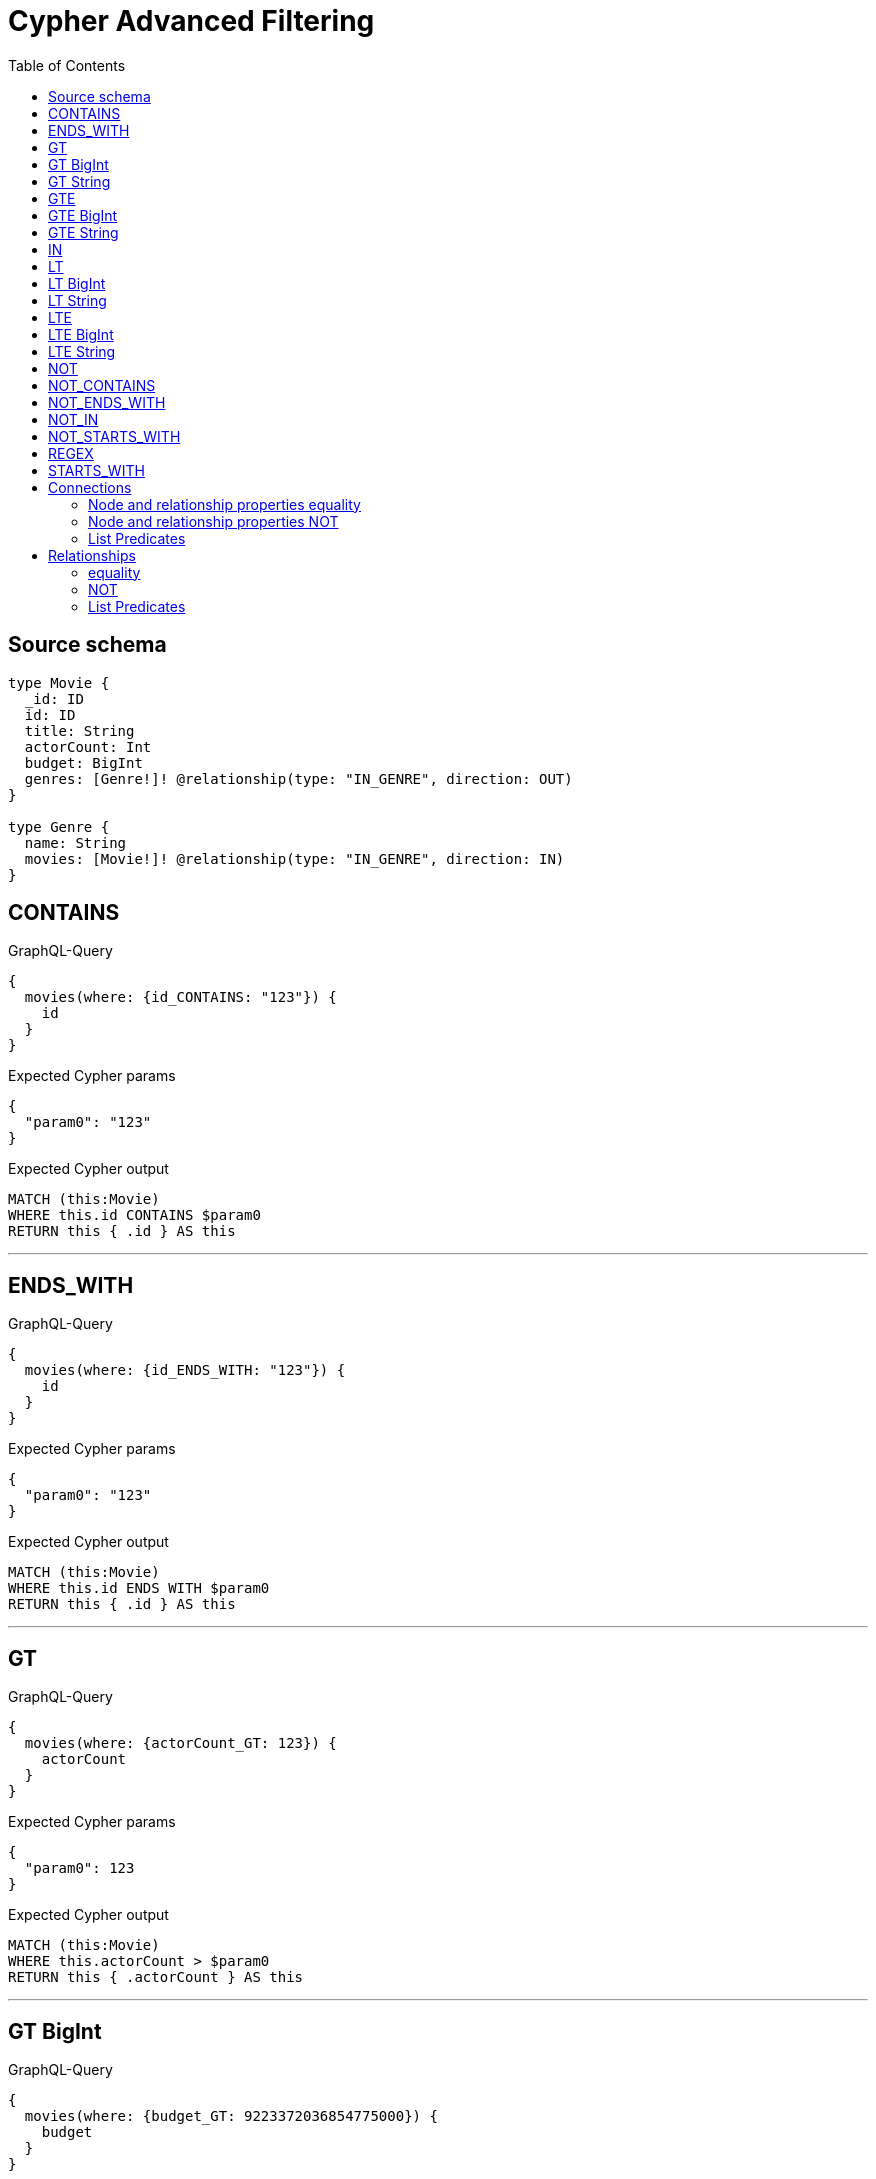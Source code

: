 :toc:

= Cypher Advanced Filtering

== Source schema

[source,graphql,schema=true]
----
type Movie {
  _id: ID
  id: ID
  title: String
  actorCount: Int
  budget: BigInt
  genres: [Genre!]! @relationship(type: "IN_GENRE", direction: OUT)
}

type Genre {
  name: String
  movies: [Movie!]! @relationship(type: "IN_GENRE", direction: IN)
}
----
== CONTAINS

.GraphQL-Query
[source,graphql]
----
{
  movies(where: {id_CONTAINS: "123"}) {
    id
  }
}
----

.Expected Cypher params
[source,json]
----
{
  "param0": "123"
}
----

.Expected Cypher output
[source,cypher]
----
MATCH (this:Movie)
WHERE this.id CONTAINS $param0
RETURN this { .id } AS this
----

'''

== ENDS_WITH

.GraphQL-Query
[source,graphql]
----
{
  movies(where: {id_ENDS_WITH: "123"}) {
    id
  }
}
----

.Expected Cypher params
[source,json]
----
{
  "param0": "123"
}
----

.Expected Cypher output
[source,cypher]
----
MATCH (this:Movie)
WHERE this.id ENDS WITH $param0
RETURN this { .id } AS this
----

'''

== GT

.GraphQL-Query
[source,graphql]
----
{
  movies(where: {actorCount_GT: 123}) {
    actorCount
  }
}
----

.Expected Cypher params
[source,json]
----
{
  "param0": 123
}
----

.Expected Cypher output
[source,cypher]
----
MATCH (this:Movie)
WHERE this.actorCount > $param0
RETURN this { .actorCount } AS this
----

'''

== GT BigInt

.GraphQL-Query
[source,graphql]
----
{
  movies(where: {budget_GT: 9223372036854775000}) {
    budget
  }
}
----

.Expected Cypher params
[source,json]
----
{
  "param0": {
    "low": -808,
    "high": 2147483647
  }
}
----

.Expected Cypher output
[source,cypher]
----
MATCH (this:Movie)
WHERE this.budget > $param0
RETURN this { .budget } AS this
----

'''

== GT String

.GraphQL-Query
[source,graphql]
----
{
  movies(where: {title_GT: "The Matrix Revolutions"}) {
    title
  }
}
----

.Expected Cypher params
[source,json]
----
{
  "param0": "The Matrix Revolutions"
}
----

.Expected Cypher output
[source,cypher]
----
MATCH (this:Movie)
WHERE this.title > $param0
RETURN this { .title } AS this
----

'''

== GTE

.GraphQL-Query
[source,graphql]
----
{
  movies(where: {actorCount_GTE: 123}) {
    actorCount
  }
}
----

.Expected Cypher params
[source,json]
----
{
  "param0": 123
}
----

.Expected Cypher output
[source,cypher]
----
MATCH (this:Movie)
WHERE this.actorCount >= $param0
RETURN this { .actorCount } AS this
----

'''

== GTE BigInt

.GraphQL-Query
[source,graphql]
----
{
  movies(where: {budget_GTE: 9223372036854775000}) {
    budget
  }
}
----

.Expected Cypher params
[source,json]
----
{
  "param0": {
    "low": -808,
    "high": 2147483647
  }
}
----

.Expected Cypher output
[source,cypher]
----
MATCH (this:Movie)
WHERE this.budget >= $param0
RETURN this { .budget } AS this
----

'''

== GTE String

.GraphQL-Query
[source,graphql]
----
{
  movies(where: {title_GTE: "The Matrix Revolutions"}) {
    title
  }
}
----

.Expected Cypher params
[source,json]
----
{
  "param0": "The Matrix Revolutions"
}
----

.Expected Cypher output
[source,cypher]
----
MATCH (this:Movie)
WHERE this.title >= $param0
RETURN this { .title } AS this
----

'''

== IN

.GraphQL-Query
[source,graphql]
----
{
  movies(where: {_id_IN: ["123"]}) {
    _id
  }
}
----

.Expected Cypher params
[source,json]
----
{
  "param0": [
    "123"
  ]
}
----

.Expected Cypher output
[source,cypher]
----
MATCH (this:Movie)
WHERE this._id IN $param0
RETURN this { ._id } AS this
----

'''

== LT

.GraphQL-Query
[source,graphql]
----
{
  movies(where: {actorCount_LT: 123}) {
    actorCount
  }
}
----

.Expected Cypher params
[source,json]
----
{
  "param0": 123
}
----

.Expected Cypher output
[source,cypher]
----
MATCH (this:Movie)
WHERE this.actorCount < $param0
RETURN this { .actorCount } AS this
----

'''

== LT BigInt

.GraphQL-Query
[source,graphql]
----
{
  movies(where: {budget_LT: 9223372036854775807}) {
    budget
  }
}
----

.Expected Cypher params
[source,json]
----
{
  "param0": {
    "low": -1,
    "high": 2147483647
  }
}
----

.Expected Cypher output
[source,cypher]
----
MATCH (this:Movie)
WHERE this.budget < $param0
RETURN this { .budget } AS this
----

'''

== LT String

.GraphQL-Query
[source,graphql]
----
{
  movies(where: {title_LT: "The Matrix Revolutions"}) {
    title
  }
}
----

.Expected Cypher params
[source,json]
----
{
  "param0": "The Matrix Revolutions"
}
----

.Expected Cypher output
[source,cypher]
----
MATCH (this:Movie)
WHERE this.title < $param0
RETURN this { .title } AS this
----

'''

== LTE

.GraphQL-Query
[source,graphql]
----
{
  movies(where: {actorCount_LTE: 123}) {
    actorCount
  }
}
----

.Expected Cypher params
[source,json]
----
{
  "param0": 123
}
----

.Expected Cypher output
[source,cypher]
----
MATCH (this:Movie)
WHERE this.actorCount <= $param0
RETURN this { .actorCount } AS this
----

'''

== LTE BigInt

.GraphQL-Query
[source,graphql]
----
{
  movies(where: {budget_LTE: 9223372036854775807}) {
    budget
  }
}
----

.Expected Cypher params
[source,json]
----
{
  "param0": {
    "low": -1,
    "high": 2147483647
  }
}
----

.Expected Cypher output
[source,cypher]
----
MATCH (this:Movie)
WHERE this.budget <= $param0
RETURN this { .budget } AS this
----

'''

== LTE String

.GraphQL-Query
[source,graphql]
----
{
  movies(where: {title_LTE: "The Matrix Revolutions"}) {
    title
  }
}
----

.Expected Cypher params
[source,json]
----
{
  "param0": "The Matrix Revolutions"
}
----

.Expected Cypher output
[source,cypher]
----
MATCH (this:Movie)
WHERE this.title <= $param0
RETURN this { .title } AS this
----

'''

== NOT

.GraphQL-Query
[source,graphql]
----
{
  movies(where: {id_NOT: "123"}) {
    id
  }
}
----

.Expected Cypher params
[source,json]
----
{
  "param0": "123"
}
----

.Expected Cypher output
[source,cypher]
----
MATCH (this:Movie)
WHERE NOT (this.id = $param0)
RETURN this { .id } AS this
----

'''

== NOT_CONTAINS

.GraphQL-Query
[source,graphql]
----
{
  movies(where: {id_NOT_CONTAINS: "123"}) {
    id
  }
}
----

.Expected Cypher params
[source,json]
----
{
  "param0": "123"
}
----

.Expected Cypher output
[source,cypher]
----
MATCH (this:Movie)
WHERE NOT (this.id CONTAINS $param0)
RETURN this { .id } AS this
----

'''

== NOT_ENDS_WITH

.GraphQL-Query
[source,graphql]
----
{
  movies(where: {id_NOT_ENDS_WITH: "123"}) {
    id
  }
}
----

.Expected Cypher params
[source,json]
----
{
  "param0": "123"
}
----

.Expected Cypher output
[source,cypher]
----
MATCH (this:Movie)
WHERE NOT (this.id ENDS WITH $param0)
RETURN this { .id } AS this
----

'''

== NOT_IN

.GraphQL-Query
[source,graphql]
----
{
  movies(where: {id_NOT_IN: ["123"]}) {
    id
  }
}
----

.Expected Cypher params
[source,json]
----
{
  "param0": [
    "123"
  ]
}
----

.Expected Cypher output
[source,cypher]
----
MATCH (this:Movie)
WHERE NOT (this.id IN $param0)
RETURN this { .id } AS this
----

'''

== NOT_STARTS_WITH

.GraphQL-Query
[source,graphql]
----
{
  movies(where: {id_NOT_STARTS_WITH: "123"}) {
    id
  }
}
----

.Expected Cypher params
[source,json]
----
{
  "param0": "123"
}
----

.Expected Cypher output
[source,cypher]
----
MATCH (this:Movie)
WHERE NOT (this.id STARTS WITH $param0)
RETURN this { .id } AS this
----

'''

== REGEX

.GraphQL-Query
[source,graphql]
----
{
  movies(where: {id_MATCHES: "(?i)123.*"}) {
    id
  }
}
----

.Expected Cypher params
[source,json]
----
{
  "param0": "(?i)123.*"
}
----

.Expected Cypher output
[source,cypher]
----
MATCH (this:Movie)
WHERE this.id =~ $param0
RETURN this { .id } AS this
----

'''

== STARTS_WITH

.GraphQL-Query
[source,graphql]
----
{
  movies(where: {id_STARTS_WITH: "123"}) {
    id
  }
}
----

.Expected Cypher params
[source,json]
----
{
  "param0": "123"
}
----

.Expected Cypher output
[source,cypher]
----
MATCH (this:Movie)
WHERE this.id STARTS WITH $param0
RETURN this { .id } AS this
----

'''

== Connections

=== Node and relationship properties equality

.GraphQL-Query
[source,graphql]
----
{
  movies(where: {genresConnection: {node: {name: "some genre"}}}) {
    actorCount
  }
}
----

.Expected Cypher params
[source,json]
----
{
  "param0": "some genre"
}
----

.Expected Cypher output
[source,cypher]
----
MATCH (this:Movie)
WHERE EXISTS {
    MATCH (this)-[this0:IN_GENRE]->(this1:Genre)
    WHERE this1.name = $param0
}
RETURN this { .actorCount } AS this
----

'''

=== Node and relationship properties NOT

.GraphQL-Query
[source,graphql]
----
{
  movies(where: {genresConnection_NOT: {node: {name: "some genre"}}}) {
    actorCount
  }
}
----

.Expected Cypher params
[source,json]
----
{
  "param0": "some genre"
}
----

.Expected Cypher output
[source,cypher]
----
MATCH (this:Movie)
WHERE NOT (EXISTS {
    MATCH (this)-[this0:IN_GENRE]->(this1:Genre)
    WHERE this1.name = $param0
})
RETURN this { .actorCount } AS this
----

'''

=== List Predicates

==== ALL

.GraphQL-Query
[source,graphql]
----
{
  movies(where: {genresConnection_ALL: {node: {name: "some genre"}}}) {
    actorCount
  }
}
----

.Expected Cypher params
[source,json]
----
{
  "param0": "some genre"
}
----

.Expected Cypher output
[source,cypher]
----
MATCH (this:Movie)
WHERE (EXISTS {
    MATCH (this)-[this0:IN_GENRE]->(this1:Genre)
    WHERE this1.name = $param0
} AND NOT (EXISTS {
    MATCH (this)-[this0:IN_GENRE]->(this1:Genre)
    WHERE NOT (this1.name = $param0)
}))
RETURN this { .actorCount } AS this
----

'''

==== NONE

.GraphQL-Query
[source,graphql]
----
{
  movies(where: {genresConnection_NONE: {node: {name: "some genre"}}}) {
    actorCount
  }
}
----

.Expected Cypher params
[source,json]
----
{
  "param0": "some genre"
}
----

.Expected Cypher output
[source,cypher]
----
MATCH (this:Movie)
WHERE NOT (EXISTS {
    MATCH (this)-[this0:IN_GENRE]->(this1:Genre)
    WHERE this1.name = $param0
})
RETURN this { .actorCount } AS this
----

'''

==== SINGLE

.GraphQL-Query
[source,graphql]
----
{
  movies(where: {genresConnection_SINGLE: {node: {name: "some genre"}}}) {
    actorCount
  }
}
----

.Expected Cypher params
[source,json]
----
{
  "param0": "some genre"
}
----

.Expected Cypher output
[source,cypher]
----
MATCH (this:Movie)
WHERE single(this0 IN [(this)-[this1:IN_GENRE]->(this0:Genre) WHERE this0.name = $param0 | 1] WHERE true)
RETURN this { .actorCount } AS this
----

'''

==== SOME

.GraphQL-Query
[source,graphql]
----
{
  movies(where: {genresConnection_SOME: {node: {name: "some genre"}}}) {
    actorCount
  }
}
----

.Expected Cypher params
[source,json]
----
{
  "param0": "some genre"
}
----

.Expected Cypher output
[source,cypher]
----
MATCH (this:Movie)
WHERE EXISTS {
    MATCH (this)-[this0:IN_GENRE]->(this1:Genre)
    WHERE this1.name = $param0
}
RETURN this { .actorCount } AS this
----

'''



== Relationships

=== equality

.GraphQL-Query
[source,graphql]
----
{
  movies(where: {genres: {name: "some genre"}}) {
    actorCount
  }
}
----

.Expected Cypher params
[source,json]
----
{
  "param0": "some genre"
}
----

.Expected Cypher output
[source,cypher]
----
MATCH (this:Movie)
WHERE EXISTS {
    MATCH (this)-[:IN_GENRE]->(this0:Genre)
    WHERE this0.name = $param0
}
RETURN this { .actorCount } AS this
----

'''

=== NOT

.GraphQL-Query
[source,graphql]
----
{
  movies(where: {genres_NOT: {name: "some genre"}}) {
    actorCount
  }
}
----

.Expected Cypher params
[source,json]
----
{
  "param0": "some genre"
}
----

.Expected Cypher output
[source,cypher]
----
MATCH (this:Movie)
WHERE NOT (EXISTS {
    MATCH (this)-[:IN_GENRE]->(this0:Genre)
    WHERE this0.name = $param0
})
RETURN this { .actorCount } AS this
----

'''

=== List Predicates

==== ALL

.GraphQL-Query
[source,graphql]
----
{
  movies(where: {genres_ALL: {name: "some genre"}}) {
    actorCount
  }
}
----

.Expected Cypher params
[source,json]
----
{
  "param0": "some genre"
}
----

.Expected Cypher output
[source,cypher]
----
MATCH (this:Movie)
WHERE (EXISTS {
    MATCH (this)-[:IN_GENRE]->(this0:Genre)
    WHERE this0.name = $param0
} AND NOT (EXISTS {
    MATCH (this)-[:IN_GENRE]->(this0:Genre)
    WHERE NOT (this0.name = $param0)
}))
RETURN this { .actorCount } AS this
----

'''

==== NONE

.GraphQL-Query
[source,graphql]
----
{
  movies(where: {genres_NONE: {name: "some genre"}}) {
    actorCount
  }
}
----

.Expected Cypher params
[source,json]
----
{
  "param0": "some genre"
}
----

.Expected Cypher output
[source,cypher]
----
MATCH (this:Movie)
WHERE NOT (EXISTS {
    MATCH (this)-[:IN_GENRE]->(this0:Genre)
    WHERE this0.name = $param0
})
RETURN this { .actorCount } AS this
----

'''

==== SINGLE

.GraphQL-Query
[source,graphql]
----
{
  movies(where: {genres_SINGLE: {name: "some genre"}}) {
    actorCount
  }
}
----

.Expected Cypher params
[source,json]
----
{
  "param0": "some genre"
}
----

.Expected Cypher output
[source,cypher]
----
MATCH (this:Movie)
WHERE single(this0 IN [(this)-[:IN_GENRE]->(this0:Genre) WHERE this0.name = $param0 | 1] WHERE true)
RETURN this { .actorCount } AS this
----

'''

==== SOME

.GraphQL-Query
[source,graphql]
----
{
  movies(where: {genres_SOME: {name: "some genre"}}) {
    actorCount
  }
}
----

.Expected Cypher params
[source,json]
----
{
  "param0": "some genre"
}
----

.Expected Cypher output
[source,cypher]
----
MATCH (this:Movie)
WHERE EXISTS {
    MATCH (this)-[:IN_GENRE]->(this0:Genre)
    WHERE this0.name = $param0
}
RETURN this { .actorCount } AS this
----

'''



